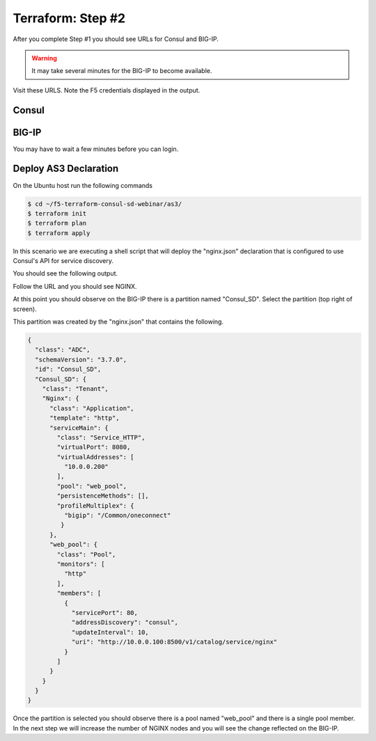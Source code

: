 Terraform: Step #2
==================

After you complete Step #1 you should see URLs for Consul and BIG-IP.

.. image:: ./images/terraform-1-complete.png

.. warning:: It may take several minutes for the BIG-IP to become available.

Visit these URLS. Note the F5 credentials displayed in the output.

Consul
------

.. image:: ./images/terraform-2-consul.png

BIG-IP
------

.. image:: ./images/terraform-2-big-ip.png

You may have to wait a few minutes before you can login.	   

Deploy AS3 Declaration
----------------------

On the Ubuntu host run the following commands

.. code-block:: shell
  
  $ cd ~/f5-terraform-consul-sd-webinar/as3/
  $ terraform init
  $ terraform plan
  $ terraform apply
  
In this scenario we are executing a shell script that will
deploy the "nginx.json" declaration that is configured to use Consul's API for
service discovery.

You should see the following output.

.. image:: ./images/terraform-2-as3-installed.png

Follow the URL and you should see NGINX.

.. image:: ./images/terraform-2-nginx-1.png

At this point you should observe on the BIG-IP there is a partition named "Consul_SD".  Select the partition (top right of screen).

This partition was created by the "nginx.json" that contains the following.

.. code-block:: JavaScript
   
   {
     "class": "ADC",
     "schemaVersion": "3.7.0",
     "id": "Consul_SD",
     "Consul_SD": {
       "class": "Tenant",
       "Nginx": {
	 "class": "Application",
	 "template": "http",
	 "serviceMain": {
	   "class": "Service_HTTP",
	   "virtualPort": 8080,
	   "virtualAddresses": [
	     "10.0.0.200"
	   ],
	   "pool": "web_pool",
	   "persistenceMethods": [],
	   "profileMultiplex": {
	     "bigip": "/Common/oneconnect"
	    }
	 },
	 "web_pool": {
	   "class": "Pool",
	   "monitors": [
	     "http"
	   ],
	   "members": [
	     {
	       "servicePort": 80,
	       "addressDiscovery": "consul",
	       "updateInterval": 10,
	       "uri": "http://10.0.0.100:8500/v1/catalog/service/nginx"
	     }
	   ]
	 }
       }
     }
   }

Once the partition is selected you should observe there is a pool named "web_pool" and there is a single pool member.  In the next step we will increase the number of NGINX nodes and you will see the change reflected on the BIG-IP.   


